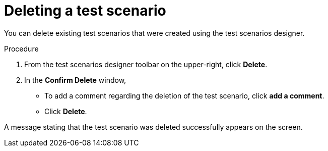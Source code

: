 [id='test-designer-delete-test-proc']
= Deleting a test scenario

You can delete existing test scenarios that were created using the test scenarios designer.

.Procedure
. From the test scenarios designer toolbar on the upper-right, click *Delete*.
. In the *Confirm Delete* window,
* To add a comment regarding the deletion of the test scenario, click *add a comment*.
* Click *Delete*.

A message stating that the test scenario was deleted successfully appears on the screen.
